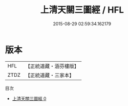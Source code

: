 #+TITLE: 上清天關三圖經 / HFL

#+DATE: 2015-08-29 02:59:34.162179
* 版本
 |       HFL|【正統道藏・涵芬樓版】|
 |      ZTDZ|【正統道藏・三家本】|
目次
 - [[file:KR5g0175_000.txt][上清天關三圖經 0]]
